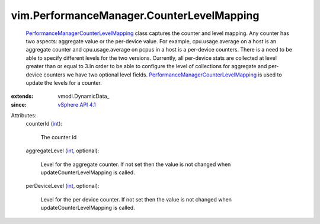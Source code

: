 
vim.PerformanceManager.CounterLevelMapping
==========================================
   `PerformanceManagerCounterLevelMapping <vim/PerformanceManager/CounterLevelMapping.rst>`_ class captures the counter and level mapping. Any counter has two aspects: aggregate value or the per-device value. For example, cpu.usage.average on a host is an aggregate counter and cpu.usage.average on pcpus in a host is a per-device counters. There is a need to be able to specify different levels for the two versions. Currently, all per-device stats are collected at level greater than or equal to 3.In order to be able to configure the level of collections for aggregate and per-device counters we have two optional level fields. `PerformanceManagerCounterLevelMapping <vim/PerformanceManager/CounterLevelMapping.rst>`_ is used to update the levels for a counter.
:extends: vmodl.DynamicData_
:since: `vSphere API 4.1 <vim/version.rst#vimversionversion6>`_

Attributes:
    counterId (`int <https://docs.python.org/2/library/stdtypes.html>`_):

       The counter Id
    aggregateLevel (`int <https://docs.python.org/2/library/stdtypes.html>`_, optional):

       Level for the aggregate counter. If not set then the value is not changed when updateCounterLevelMapping is called.
    perDeviceLevel (`int <https://docs.python.org/2/library/stdtypes.html>`_, optional):

       Level for the per device counter. If not set then the value is not changed when updateCounterLevelMapping is called.
